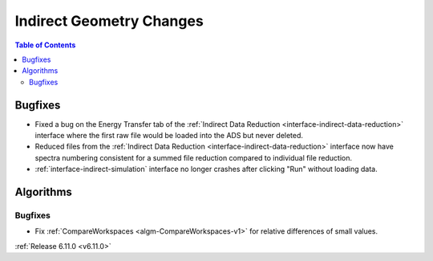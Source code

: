 =========================
Indirect Geometry Changes
=========================

.. contents:: Table of Contents
   :local:


Bugfixes
--------
- Fixed a bug on the Energy Transfer tab of the :ref:`Indirect Data Reduction <interface-indirect-data-reduction>` interface where the first raw file would be loaded into the ADS but never deleted.
- Reduced files from the :ref:`Indirect Data Reduction <interface-indirect-data-reduction>` interface now have spectra numbering consistent for a summed file reduction compared to individual file reduction.
- :ref:`interface-indirect-simulation` interface no longer crashes after clicking "Run" without loading data.


Algorithms
----------

Bugfixes
############
- Fix :ref:`CompareWorkspaces <algm-CompareWorkspaces-v1>` for relative differences of small values.

:ref:`Release 6.11.0 <v6.11.0>`
